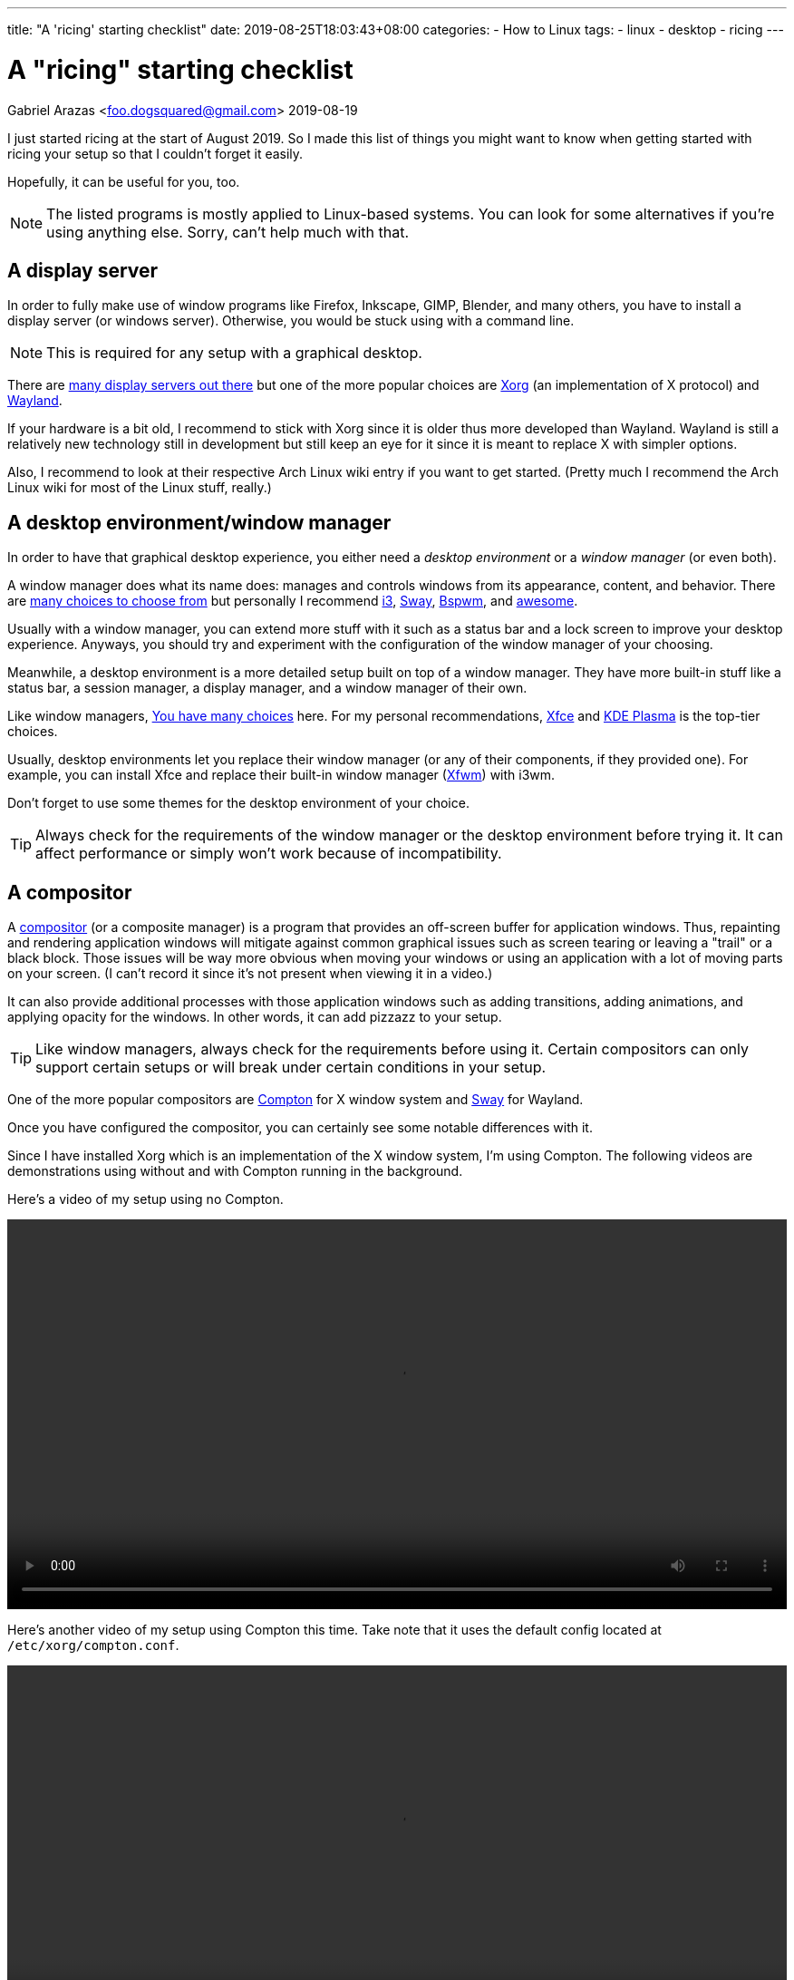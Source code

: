 ---
title: "A 'ricing' starting checklist"
date: 2019-08-25T18:03:43+08:00
categories:
    - How to Linux
tags:
    - linux
    - desktop
    - ricing
---

= A "ricing" starting checklist
Gabriel Arazas <foo.dogsquared@gmail.com>
2019-08-19


I just started ricing at the start of August 2019. 
So I made this list of things you might want to know when 
getting started with ricing your setup so that I couldn't 
forget it easily.

Hopefully, it can be useful for you, too.

NOTE: The listed programs is mostly applied to 
Linux-based systems. 
You can look for some alternatives if you're using 
anything else. 
Sorry, can't help much with that. 


== A display server
In order to fully make use of window programs like 
Firefox, Inkscape, GIMP, Blender, and many others, you have 
to install a display server (or windows server). 
Otherwise, you would be stuck using with a command line. 

NOTE: This is required for any setup with a graphical 
desktop.

There are 
https://en.wikipedia.org/wiki/List_of_display_servers[many display servers out there]
but one of the more popular choices are https://www.x.org/wiki/[Xorg] 
(an implementation of X protocol) and 
https://wayland.freedesktop.org/[Wayland].

If your hardware is a bit old, I recommend to stick with
Xorg since it is older thus more developed than Wayland.
Wayland is still a relatively new technology still in development 
but still keep an eye for it since it is meant to replace X 
with simpler options. 

Also, I recommend to look at their respective Arch Linux wiki entry 
if you want to get started. 
(Pretty much I recommend the Arch Linux wiki for most of the 
Linux stuff, really.)


== A desktop environment/window manager
In order to have that graphical desktop experience, you 
either need a _desktop environment_ or a _window manager_ 
(or even both).

A window manager does what its name does: manages and controls 
windows from its appearance, content, and behavior.
There are 
https://wiki.archlinux.org/index.php/window_manager[many choices to choose from]
but personally I recommend https://i3wm.org/[i3], https://swaywm.org/[Sway], 
https://wiki.archlinux.org/index.php/Bspwm[Bspwm], and 
https://awesomewm.org/[awesome]. 

Usually with a window manager, you can extend more stuff with it 
such as a status bar and a lock screen to improve your 
desktop experience.
Anyways, you should try and experiment with the configuration 
of the window manager of your choosing.

Meanwhile, a desktop environment is a more detailed setup 
built on top of a window manager. 
They have more built-in stuff like a status bar, 
a session manager, a display manager, and a window manager of 
their own.

Like window managers, 
https://wiki.archlinux.org/index.php/Desktop_environment#List_of_desktop_environments[You have many choices] 
here.
For my personal recommendations, https://xfce.org/[Xfce] and 
https://www.kde.org/plasma-desktop[KDE Plasma] is the 
top-tier choices.

Usually, desktop environments let you replace their 
window manager (or any of their components, if they provided 
one). 
For example, you can install Xfce and replace their built-in 
window manager (https://docs.xfce.org/xfce/xfwm4/start[Xfwm]) 
with i3wm.

Don't forget to use some themes for the desktop environment 
of your choice.

TIP: Always check for the requirements of the window manager 
or the desktop environment before trying it. 
It can affect performance or simply won't work because 
of incompatibility.


== A compositor
A https://en.wikipedia.org/wiki/Compositing_window_manager[compositor] 
(or a composite manager) is a program that provides 
an off-screen buffer for application windows. 
Thus, repainting and rendering application windows will mitigate 
against common graphical issues such as screen tearing or leaving a 
"trail" or a black block.
Those issues will be way more obvious when moving your windows or 
using an application with a lot of moving parts on your screen. 
(I can't record it since it's not present when viewing it in a video.)

It can also provide additional processes with those application 
windows such as adding transitions, adding animations, and 
applying opacity for the windows. 
In other words, it can add pizzazz to your setup.

TIP: Like window managers, always check for the requirements 
before using it. 
Certain compositors can only support certain setups or 
will break under certain conditions in your setup.

One of the more popular compositors are 
https://github.com/yshui/compton[Compton] for X window system 
and https://swaywm.org/[Sway] for Wayland.

Once you have configured the compositor, you can certainly see 
some notable differences with it.

Since I have installed Xorg which is an implementation of the X window 
system, I'm using Compton. 
The following videos are demonstrations using without and with Compton 
running in the background.

Here's a video of my setup using no Compton.

video::compton-less-demo.mp4[width=100%]

Here's another video of my setup using Compton this time. 
Take note that it uses the default config located at 
`/etc/xorg/compton.conf`.

video::compton-demo.mp4[width=100%]


== A display manager
A display manager is a graphical interface for logging in a session. 
It could be pretty useful for those who are using with multiple users 
that might be intimidated with using a TTY as their first screen. 
Most importantly, it could be used for additional swag. 

Aside from giving the user login interface a makeover, it can also 
do other things such as authenticating users and session management. 

https://wiki.archlinux.org/index.php/Display_manager#List_of_display_managers[There is a list of choices out there] 
and my pick is https://github.com/CanonicalLtd/lightdm/[LightDM] 
since I find it easy to start and it does have a cool login interface. 


== GUI library themes
GUI library such as https://www.gtk.org/[GTK] and 
https://www.qt.io/[Qt] might have a unified configuration that 
describes the widgets appearance, color scheme, and fonts.

I'll be mainly discussing on GTK theming since a lot of widely used 
programs are built with it. 

https://www.gtk.org/[GTK] is a cross-platform free and open source GUI library. 
Popular programs built (as of this writing) with the library include 
https://www.mozilla.org/en-US/firefox/new/[Firefox], 
https://www.thunderbird.net/[Thunderbird], 
http://www.gimp.org/[GIMP], and http://www.inkscape.org/[Inkscape].

There are many ways on configuring your color scheme and icon sets but 
I recommend to start with http://wiki.lxde.org/en/LXAppearance[LXAppearance] 
or https://github.com/themix-project/oomox[oomox]. 
Even better you could use them to take a look at a GTK config file and edit 
it yourself afterwards.

You could also not customize it and leave it to the distro. 
For Arch Linux, it has Raleigh as the default GTK theme which looks 
very dated if you ask me.

.GTK Raleigh theme
image::images/gtk-raleigh-theme-demo.webp[GTK Raleigh theme]

For my custom configuration, I chose the https://github.com/NicoHood/arc-theme[Arc] 
theme along with its https://github.com/NicoHood/arc-icon-theme[icon set] simply 
because they're the popular choice. I also think the darker scheme is pretty 
cool.

.GTK Arc Darker theme 
image::images/gtk-arc-darker-theme-demo.webp[GTK Arc Darker theme]

You can look for more GTK themes at https://www.gnome-look.org/[GNOME Look].

NOTE: Not all GTK-built programs follow and apply the configuration. 
You could also set individual themes for each program given that they provided one.


== Color scheme generator
Having your own color scheme for your setup is very great. 
However, if you're inexperienced with choosing your own colors, 
a color scheme generator can help.

There are a lot software built for it such as https://coolors.co/[Coolors], 
https://color.adobe.com/create[Adobe Color], and 
https://colorpalettes.net/[a color pallete sharing site] but 
there are two particular program that I personally recommend 
because they're specifically made for ricing.

=== pywal
Enter https://github.com/dylanaraps/pywal[pywal], a program that easily generates a 
color scheme and replace it with your already existing terminal setup.
You could also make some templates in order to apply it to other programs like 
https://github.com/DaveDavenport/rofi[rofi], for example.

One of the most popular highlights of pywal is that you can generate color schemes 
with images.

So far, I'm content with the color scheme generated from 
https://www.reddit.com/r/wallpapers/comments/cckpj0/i_made_this_simple_and_clean_drawing_over_the/[this image].
It's pretty easy on the eyes and it is also cool to be background image for 
your desktop.

You can certainly automate it to make it as your theme selector similar 
to how https://www.youtube.com/watch?v=Es79N_9BblE[Luke Smith] did with his setup.
Or just like how 
https://www.reddit.com/r/unixporn/comments/973qcn/i3rofipywal_automated_theme_switching_with_rofi/[this ricer from `/r/unixporn` made rofi to be the theme selector].

=== wpgtk
wpgtk, as it is described in its https://github.com/deviantfero/wpgtk[own GitHub page], 
is a colorscheme, wallpaper and template manager for *nix-based systems. 
It is what it is.

* It can generate and manage different color scheme with 
https://github.com/dylanaraps/pywal[pywal] which I discussed it shortly earlier.
* It can manage wallpapers and templates.
* Comes with a graphical user interface built with https://www.gtk.org/[GTK].

It is a pretty cool tool and can turn ricing into a more satisfying 
experience with the convenience it offers. 
I fully recommend looking into this tool if you want a cool color scheme 
generator and a manager for common ricing tasks.


== A notification system
A status bar is not enough fill up some info especially if it's not 
needed that much. 
A desktop notification system could be handy for those situations. 
It can also be useful for immediate feedback that is shortly 
not needed after. 

In order to setup a notification system working, you need two components:

* a notifier that sends notifications
* a notification daemon that recieves those notifications

NOTE: If you're using with a desktop environment, usually it already 
has a notification system installed. Feel free to skip this section 
if you want.

For the former, https://developer.gnome.org/libnotify/[`libnotify`] 
(with `notify-send`) is the toolbelt for that.

For the latter, you have more choices. 
In my setup, I have https://dunst-project.org/[Dunst] since I see 
it included in a lot of posts at `/r/unixporn`. 

Dunst is also easy to configure and extend.
You can change the color of the text and background, change the 
appearance for notifications of varying urgency levels, and integrate 
scripts that'll run whenever a certain type of notification has been 
recieved. 
It's pretty fantastic.

One very useful example in my case is making a notification for screenshots. 

I made a script which takes a screenshot which will be binded with the `PrintScr` key 
which will be used in i3. 

In i3, running a script takes place in the background so there's no way to know 
if the screenshot capture is a success or not unless you send some data to a 
server. Simply sending a notification with `notify-send` while running Dunst in the 
background can go a long way.

.Using dunst for screenshot notifications
image::images/dunst-screenshot-demo.webp[Using dunst for screenshot notifications]

I also made it to send notifications for delayed screenshots. 

video::dunst-delayed-screenshot-demo.mp4[width=100%]

If you're curious about the screenshot script, you can find it 
https://github.com/foo-dogsquared/dotfiles/blob/master/.scripts/maim-screenshot.sh[here].


== A dotfiles manager
Managing your dotfiles can be tricky since different programs have 
different ways on where to store their configuration files.

NOTE: Dotfiles simply means your configurations of the installed 
programs. Its name also came from how Linux considers a file/folder
with a period in front of the name to be hidden (i.e., `.config`, 
`.vimrc`, `.bashrc`). 

If you would continue with no tool at all, you would most likely:

* edit and manage it by hand
* create a folder where all of your dotfiles are in and symlink it 
in various locations
* create a script that'll manage your dotfiles for you ;p

Depending on your experience, it could be elegant or a nightmare.
Which is why I totally recommend to use a dotfiles manager.

https://wiki.archlinux.org/index.php/Dotfiles[You have some choices] 
(or you know create one yourself) for managing your dotfiles easily.
For me, I chose https://www.gnu.org/software/stow/[`stow`] since it is 
widely distributed among Linux-based systems. The runner-up is 
https://github.com/TheLocehiliosan/yadm[`yadm`] which integrates the 
concepts usually found in Git.


== A backup tool
Imagine spending time for your setup that you visioned then having 
to put all of that down for a ridiculous reason.

That's what backups are for. 
It's a simple thing to backup your dotfiles whether through simple 
copy-pasting it in another storage device, an online drive, or 
a self-hosted server. 

For my dotfiles, I simply use a remote Git repo as my online "backup". 
I also have the benefit of putting my dotfiles under version control 
which means I can easily experiment with my settings. 


== Anything else?
Your usual programs, of course. 
Your web browser, text editor, terminal, file manager, or even some 
games (granted that they support it on Linux). 

If you feeling adventurous and want to explore more, you can 
https://wiki.archlinux.org/index.php/List_of_applications[view this application list on Arch Linux wiki].
Or explore around on GitHub, GitLab, or wherever that is. 

You can also check out 
https://wiki.archlinux.org/index.php/Desktop_environment#Custom_environments[this list of components] 
if you want more stuff for your desktop setup. 

If you want some inspiration for your ricing journey, be sure 
to check out https://www.reddit.com/r/unixporn/[`/r/unixporn`]. 
The amount of creativity is overflowing from the community. 

I also have my own set of dotfiles that you can check it 
up on https://github.com/foo-dogsquared/dotfiles[my GitHub repo] 
(also have it on https://gitlab.com/foo-dogsquared/dotfiles[GitLab as a mirror]).

== Further looking
You can find most of the valuable stuff on https://wiki.archlinux.org/[Arch Linux wiki]. 
Most of the concepts apply even when you're not using Arch Linux. 
The documentation is pretty thorough and periodically updated so be sure to 
check it out often. 

=== Web
https://wiki.archlinux.org/index.php/Desktop_environment[_Desktop environment_ from *Arch Wiki*]::
An Arch Linux wiki entry on desktop environments. 
Features a list of desktop environments with their own 
wiki page and a list of components that make up a 
graphical environment.

https://wiki.archlinux.org/index.php/Desktop_notifications[_Desktop notifications_ from *Arch Wiki*]::
An entry on desktop notifications on Arch Linux wiki. 
Also contains a list of programs to look out for and 
information on setting up one.

https://wiki.archlinux.org/index.php/Display_manager[_Display manager_ from *Arch Wiki*]:: 
An Arch Linux wiki entry on display managers. 
Features a list of display managers with their own 
wiki page.

https://wiki.archlinux.org/index.php/Dotfiles[_Dotfiles_ from *Arch Wiki*]::
It's a page on Arch Wiki that shortly describes about dotfiles. 
Also features a list of programs that can help you process and 
manage your dotfiles.

https://github.com/addy-dclxvi/i3-starterpack[_i3-starterpack_ GitHub repo by *addy-dclxvi*]:: 
A great start on starting with your i3 setup and can also teach 
a little of bit of ricing.

http://brandon.invergo.net/news/2012-05-26-using-gnu-stow-to-manage-your-dotfiles.html[_Using GNU Stow to Manage Your Dotfiles_ by *Brandon Invergo*]::
It's a short but sweet article on https://www.gnu.org/software/stow/[GNU Stow], 
a symbolic link farm manager suitable for controlling configuration files.

https://wiki.archlinux.org/index.php/window_manager[_Window manager_ from *Arch Wiki*]::
An Arch Linux wiki entry on window managers. 
Provides a list of window managers with their own 
wiki entry that documents the installation and configuration 
process.

=== Video
https://www.youtube.com/playlist?list=PL5ze0DjYv5DbCv9vNEzFmP6sU7ZmkGzcf[i3wm series from *Code Cast*]::
A fantastic video series by Code Cast on getting started with i3 and ricing. 
It's a bit outdated (heads up for the part where you setup for rofi) 
but most of the concepts still apply today.
